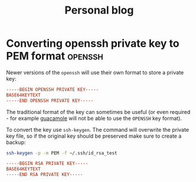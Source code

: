 #+HUGO_BASE_DIR: ../../
#+HUGO_SECTION: posts

#+TITLE: Personal blog

* Converting openssh private key to PEM format :openssh:
  :PROPERTIES:
  :EXPORT_FILE_NAME: openssh-private-key
  :EXPORT_DATE: 2020-03-29
  :END:
  Newer versions of the =openssh= will use their own format to store a private
  key:

  #+begin_src conf
    -----BEGIN OPENSSH PRIVATE KEY-----
    BASE64KEYTEXT
    -----END OPENSSH PRIVATE KEY-----
  #+end_src
  
  The traditional format of the key can sometimes be useful (or even required -
  for example [[https://guacamole.apache.org/][guacamole]] will not be able to use the =OPENSSH= key format).

  To convert the key use =ssh-keygen=. The command will overwrite the private
  key file, so if the original key should be preserved make sure to create a
  backup:
  
  #+begin_src bash
    ssh-keygen -p -m PEM -f ~/.ssh/id_rsa_test
  #+end_src

  #+name: Output
  #+begin_src conf
    -----BEGIN RSA PRIVATE KEY-----
    BASE64KEYTEXT
    -----END RSA PRIVATE KEY-----
  #+end_src
